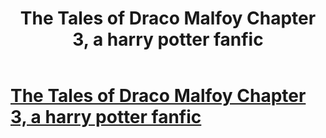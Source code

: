#+TITLE: The Tales of Draco Malfoy Chapter 3, a harry potter fanfic

* [[https://www.fanfiction.net/s/11609980/3/The-Tales-of-Draco-Malfoy][The Tales of Draco Malfoy Chapter 3, a harry potter fanfic]]
:PROPERTIES:
:Author: Tildaaa
:Score: 1
:DateUnix: 1449944736.0
:DateShort: 2015-Dec-12
:FlairText: Promotion
:END:

